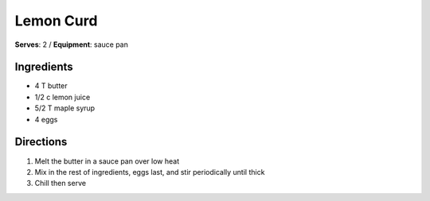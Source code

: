 Lemon Curd
==============
**Serves**: 2 /
**Equipment**: sauce pan


Ingredients
-----------
- 4     T   butter
- 1/2   c   lemon juice
- 5/2   T   maple syrup
- 4         eggs


Directions
----------
#. Melt the butter in a sauce pan over low heat
#. Mix in the rest of ingredients, eggs last, and stir periodically until thick
#. Chill then serve